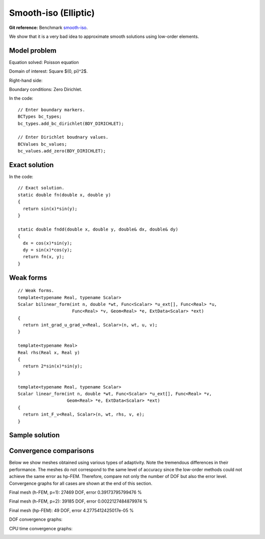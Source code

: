 Smooth-iso (Elliptic)
---------------------

**Git reference:** Benchmark `smooth-iso <http://git.hpfem.org/hermes.git/tree/HEAD:/hermes2d/benchmarks/smooth-iso>`_.

We show that it is a very bad idea to approximate smooth solutions using low-order 
elements.

Model problem
~~~~~~~~~~~~~

Equation solved: Poisson equation 

.. math::
    :label: smooth-iso

       -\Delta u = f.

Domain of interest: Square $(0, \pi)^2$.

Right-hand side:

.. math::
    :label: smooth-iso-rhs
 
    f(x, y) = 2\sin(x)\sin(y).

Boundary conditions: Zero Dirichlet. 

In the code::

    // Enter boundary markers.
    BCTypes bc_types;
    bc_types.add_bc_dirichlet(BDY_DIRICHLET);

    // Enter Dirichlet boudnary values.
    BCValues bc_values;
    bc_values.add_zero(BDY_DIRICHLET);

Exact solution
~~~~~~~~~~~~~~

.. math::
    :label: smooth-iso-exact

    u(x, y) = \sin(x)\sin(y).

In the code::

    // Exact solution.
    static double fn(double x, double y)
    {
      return sin(x)*sin(y);
    }

    static double fndd(double x, double y, double& dx, double& dy)
    {
      dx = cos(x)*sin(y);
      dy = sin(x)*cos(y);
      return fn(x, y);
    }

Weak forms
~~~~~~~~~~

::

    // Weak forms.
    template<typename Real, typename Scalar>
    Scalar bilinear_form(int n, double *wt, Func<Scalar> *u_ext[], Func<Real> *u, 
                         Func<Real> *v, Geom<Real> *e, ExtData<Scalar> *ext)
    {
      return int_grad_u_grad_v<Real, Scalar>(n, wt, u, v);
    }

    template<typename Real>
    Real rhs(Real x, Real y)
    {
      return 2*sin(x)*sin(y);
    }

    template<typename Real, typename Scalar>
    Scalar linear_form(int n, double *wt, Func<Scalar> *u_ext[], Func<Real> *v, 
                       Geom<Real> *e, ExtData<Scalar> *ext)
    {
      return int_F_v<Real, Scalar>(n, wt, rhs, v, e);
    }

Sample solution
~~~~~~~~~~~~~~~

.. image:: benchmark-smooth-iso/sol_3d_view.png
   :align: center
   :width: 500
   :height: 300
   :alt: Solution.

Convergence comparisons
~~~~~~~~~~~~~~~~~~~~~~~

Below we show meshes obtained using various types of adaptivity. 
Note the tremendous differences in their performance. The meshes do not correspond to 
the same level of accuracy since the low-order methods could not achieve the same error 
as hp-FEM. Therefore, compare not only the number of DOF but also the error level. 
Convergence graphs for all cases are shown at the end of this section.

Final mesh (h-FEM, p=1): 27469 DOF, error 0.39173795799476 %

.. image:: benchmark-smooth-iso/mesh-h1.png
   :align: center
   :width: 500
   :height: 400
   :alt: Final mesh

Final mesh (h-FEM, p=2): 39185 DOF, error 0.0022127484879974 %

.. image:: benchmark-smooth-iso/mesh-h2.png
   :align: center
   :width: 500
   :height: 400
   :alt: Final mesh

Final mesh (hp-FEM): 49 DOF, error 4.2775412425017e-05 %

.. image:: benchmark-smooth-iso/mesh-hp.png
   :align: center
   :width: 500
   :height: 400
   :alt: Final mesh

DOF convergence graphs:

.. image:: benchmark-smooth-iso/conv_dof.png
   :align: center
   :width: 600
   :height: 400
   :alt: DOF convergence graph.

CPU time convergence graphs:

.. image:: benchmark-smooth-iso/conv_cpu.png
   :align: center
   :width: 600
   :height: 400
   :alt: CPU convergence graph.
